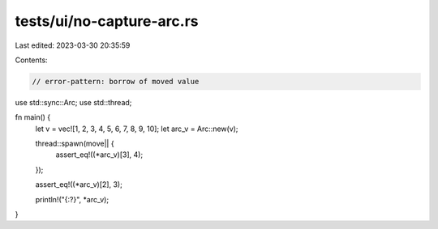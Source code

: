 tests/ui/no-capture-arc.rs
==========================

Last edited: 2023-03-30 20:35:59

Contents:

.. code-block:: rs

    // error-pattern: borrow of moved value

use std::sync::Arc;
use std::thread;

fn main() {
    let v = vec![1, 2, 3, 4, 5, 6, 7, 8, 9, 10];
    let arc_v = Arc::new(v);

    thread::spawn(move|| {
        assert_eq!((*arc_v)[3], 4);
    });

    assert_eq!((*arc_v)[2], 3);

    println!("{:?}", *arc_v);
}


